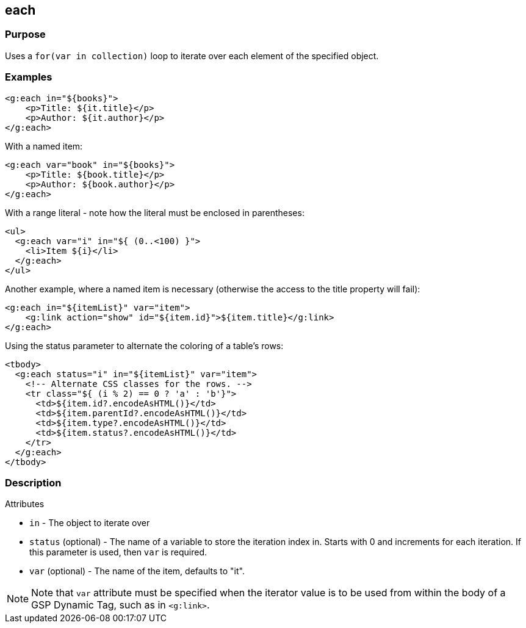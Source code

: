 == each

=== Purpose

Uses a `for(var in collection)` loop to iterate over each element of the specified object.

=== Examples


[source,xml]
----
<g:each in="${books}">
    <p>Title: ${it.title}</p>
    <p>Author: ${it.author}</p>
</g:each>
----

With a named item:

[source,xml]
----
<g:each var="book" in="${books}">
    <p>Title: ${book.title}</p>
    <p>Author: ${book.author}</p>
</g:each>
----

With a range literal - note how the literal must be enclosed in parentheses:

[source,xml]
----
<ul>
  <g:each var="i" in="${ (0..<100) }">
    <li>Item ${i}</li>
  </g:each>
</ul>
----

Another example, where a named item is necessary (otherwise the access to the title property will fail):

[source,xml]
----
<g:each in="${itemList}" var="item">
    <g:link action="show" id="${item.id}">${item.title}</g:link>
</g:each>
----

Using the status parameter to alternate the coloring of a table's rows:

[source,xml]
----
<tbody>
  <g:each status="i" in="${itemList}" var="item">
    <!-- Alternate CSS classes for the rows. -->
    <tr class="${ (i % 2) == 0 ? 'a' : 'b'}">
      <td>${item.id?.encodeAsHTML()}</td>
      <td>${item.parentId?.encodeAsHTML()}</td>
      <td>${item.type?.encodeAsHTML()}</td>
      <td>${item.status?.encodeAsHTML()}</td>
    </tr>
  </g:each>
</tbody>
----


=== Description


Attributes

* `in` - The object to iterate over
* `status` (optional) - The name of a variable to store the iteration index in. Starts with 0 and increments for each iteration. If this parameter is used, then `var` is required.
* `var` (optional) - The name of the item, defaults to "it".

NOTE: Note that `var` attribute must be specified when the iterator value is to be used from within the body of a GSP Dynamic Tag, such as in `<g:link>`.

